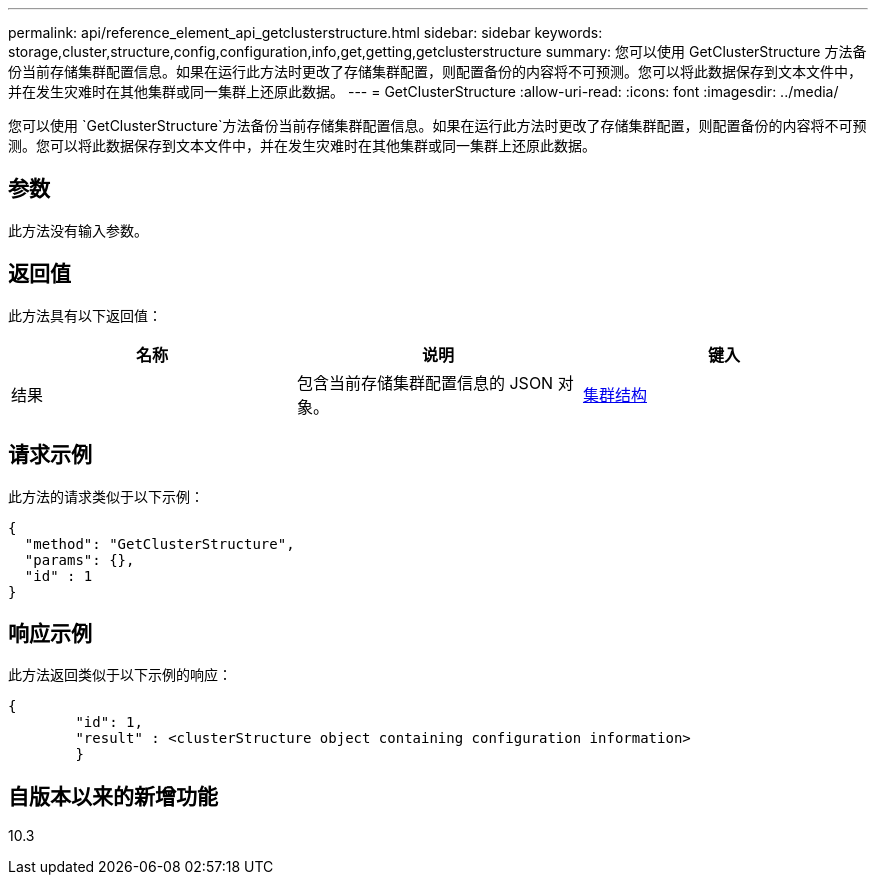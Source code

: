 ---
permalink: api/reference_element_api_getclusterstructure.html 
sidebar: sidebar 
keywords: storage,cluster,structure,config,configuration,info,get,getting,getclusterstructure 
summary: 您可以使用 GetClusterStructure 方法备份当前存储集群配置信息。如果在运行此方法时更改了存储集群配置，则配置备份的内容将不可预测。您可以将此数据保存到文本文件中，并在发生灾难时在其他集群或同一集群上还原此数据。 
---
= GetClusterStructure
:allow-uri-read: 
:icons: font
:imagesdir: ../media/


[role="lead"]
您可以使用 `GetClusterStructure`方法备份当前存储集群配置信息。如果在运行此方法时更改了存储集群配置，则配置备份的内容将不可预测。您可以将此数据保存到文本文件中，并在发生灾难时在其他集群或同一集群上还原此数据。



== 参数

此方法没有输入参数。



== 返回值

此方法具有以下返回值：

|===
| 名称 | 说明 | 键入 


 a| 
结果
 a| 
包含当前存储集群配置信息的 JSON 对象。
 a| 
xref:reference_element_api_clusterstructure.adoc[集群结构]

|===


== 请求示例

此方法的请求类似于以下示例：

[listing]
----
{
  "method": "GetClusterStructure",
  "params": {},
  "id" : 1
}
----


== 响应示例

此方法返回类似于以下示例的响应：

[listing]
----
{
	"id": 1,
	"result" : <clusterStructure object containing configuration information>
	}
----


== 自版本以来的新增功能

10.3
